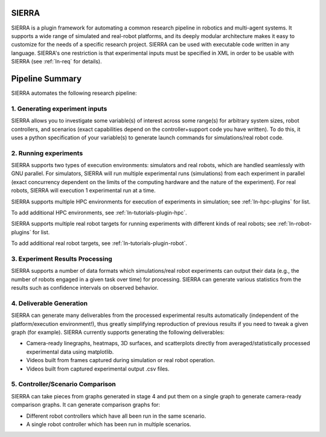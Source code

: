 SIERRA
======

SIERRA is a plugin framework for automating a common research pipeline in
robotics and multi-agent systems. It supports a wide range of simulated and
real-robot platforms, and its deeply modular architecture makes it easy to
customize for the needs of a specific research project. SIERRA can be used with
executable code written in any language. SIERRA's one restriction is that
experimental inputs must be specified in XML in order to be usable with SIERRA
(see :ref:`ln-req` for details).

Pipeline Summary
================

SIERRA automates the following research pipeline:

1. Generating experiment inputs
-------------------------------

SIERRA allows you to investigate some variable(s) of interest across some
range(s) for arbitrary system sizes, robot controllers, and scenarios (exact
capabilities depend on the controller+support code you have written). To do
this, it uses a python specification of your variable(s) to generate launch
commands for simulations/real robot code.

2. Running experiments
----------------------

SIERRA supports two types of execution environments: simulators and real robots,
which are handled seamlessly with GNU parallel. For simulators, SIERRA will run
multiple experimental runs (simulations) from each experiment in parallel (exact
concurrency dependent on the limits of the computing hardware and the nature of
the experiment). For real robots, SIERRA will execution 1 experimental run at a
time.

SIERRA supports multiple HPC environments for execution of experiments in
simulation; see :ref:`ln-hpc-plugins` for list.

To add additional HPC environments, see :ref:`ln-tutorials-plugin-hpc`.

SIERRA supports multiple real robot targets for running experiments with
different kinds of real robots; see :ref:`ln-robot-plugins` for list.

To add additional real robot targets, see :ref:`ln-tutorials-plugin-robot`.

3. Experiment Results Processing
--------------------------------

SIERRA supports a number of data formats which simulations/real robot
experiments can output their data (e.g., the number of robots engaged in a given
task over time) for processing. SIERRA can generate various statistics from the
results such as confidence intervals on observed behavior.

4. Deliverable Generation
-------------------------

SIERRA can generate many deliverables from the processed experimental results
automatically (independent of the platform/execution environment!), thus greatly
simplifying reproduction of previous results if you need to tweak a given graph
(for example). SIERRA currently supports generating the following deliverables:

- Camera-ready linegraphs, heatmaps, 3D surfaces, and scatterplots directly from
  averaged/statistically processed experimental data using matplotlib.

- Videos built from frames captured during simulation or real robot operation.

- Videos built from captured experimental output .csv files.

5. Controller/Scenario Comparison
---------------------------------

SIERRA can take pieces from graphs generated in stage 4 and put them on a
single graph to generate camera-ready comparison graphs. It can generate
comparison graphs for:

- Different robot controllers which have all been run in the same scenario.

- A single robot controller which has been run in multiple scenarios.
